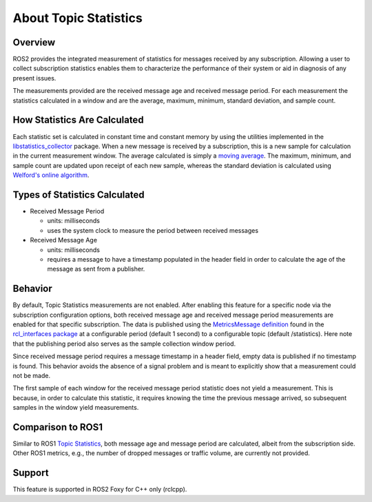 .. redirect-from::

    About-Topic-Statistics

About Topic Statistics
=================================


Overview
--------

ROS2 provides the integrated measurement of statistics for messages received by any
subscription. Allowing a user to collect subscription statistics enables them to characterize
the performance of their system or aid in diagnosis of any present issues.

The measurements provided are the received message age and received message period.
For each measurement the statistics calculated in a window and are the average, maximum, minimum,
standard deviation, and sample count.


How Statistics Are Calculated
-----------------------------

Each statistic set is calculated in constant time and constant memory
by using the utilities implemented in the
`libstatistics_collector <https://github.com/ros-tooling/libstatistics_collector>`__
package. When a new message is received by a subscription, this is a new sample for calculation in
the current measurement window. The average calculated is simply a
`moving average <https://en.wikipedia.org/wiki/Moving_average>`__. The maximum, minimum,
and sample count are updated upon receipt of each new sample, whereas the standard deviation is
calculated using `Welford's online algorithm <https://en.wikipedia.org/wiki/Algorithms_for_calculating_variance\#Welford's_online_algorithm>`__.


Types of Statistics Calculated
------------------------------

* Received Message Period

  * units: milliseconds
  * uses the system clock to measure the period between received messages

* Received Message Age

  * units: milliseconds
  * requires a message to have a timestamp populated in the header field in order to calculate the age of the message as sent from a publisher.

Behavior
--------

By default, Topic Statistics measurements are not enabled. After enabling this feature for
a specific node via the subscription configuration options, both received message age and received
message period measurements are enabled for that specific subscription. The data is published using the
`MetricsMessage definition <https://github.com/ros2/rcl_interfaces/blob/master/statistics_msgs/msg/MetricsMessage.msg>`__
found in the `rcl_interfaces package <https://github.com/ros2/rcl_interfaces/tree/master/statistics_msgs>`__
at a configurable period (default 1 second) to a configurable topic (default /statistics). Here
note that the publishing period also serves as the sample collection window period.

Since received message period requires a message timestamp in a header field, empty data is published
if no timestamp is found. This behavior avoids the absence of a signal problem and is meant to explicitly
show that a measurement could not be made.

The first sample of each window for the received message period statistic does not yield a measurement.
This is because, in order to calculate this statistic, it requires knowing the time the previous
message arrived, so subsequent samples in the window yield measurements.

Comparison to ROS1
------------------

Similar to ROS1 `Topic Statistics <http://wiki.ros.org/Topics#Topic_statistics>`__, both message age
and message period are calculated, albeit from the subscription side. Other ROS1 metrics, e.g.,
the number of dropped messages or traffic volume, are currently not provided.

Support
-------

This feature is supported in ROS2 Foxy for C++ only (rclcpp).

